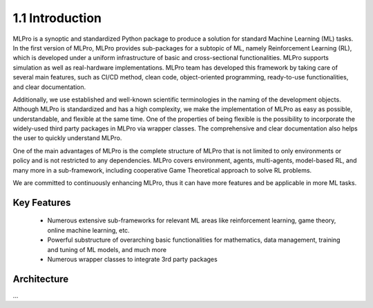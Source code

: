 1.1 Introduction
================

MLPro is a synoptic and standardized Python package to produce a solution for standard Machine Learning (ML) tasks.
In the first version of MLPro, MLPro provides sub-packages for a subtopic of ML, namely Reinforcement Learning (RL),
which is developed under a uniform infrastructure of basic and cross-sectional functionalities.
MLPro supports simulation as well as real-hardware implementations. MLPro team has developed this framework by taking care of
several main features, such as CI/CD method, clean code, object-oriented programming, ready-to-use functionalities, and clear documentation.

Additionally, we use established and well-known scientific terminologies in the naming of the development objects.
Although MLPro is standardized and has a high complexity, we make the implementation of MLPro as easy as possible, understandable, and flexible at the same time.
One of the properties of being flexible is the possibility to incorporate the widely-used third party packages in MLPro via wrapper classes.
The comprehensive and clear documentation also helps the user to quickly understand MLPro.

One of the main advantages of MLPro is the complete structure of MLPro that is not limited to only environments or policy and is not restricted to any dependencies.
MLPro covers environment, agents, multi-agents, model-based RL, and many more in a sub-framework, including cooperative Game Theoretical approach to solve RL problems.

We are committed to continuously enhancing MLPro, thus it can have more features and be applicable in more ML tasks.




Key Features
------------
   - Numerous extensive sub-frameworks for relevant ML areas like reinforcement learning, game theory, online machine learning, etc.
   - Powerful substructure of overarching basic functionalities for mathematics, data management, training and tuning of ML models, and much more
   - Numerous wrapper classes to integrate 3rd party packages




Architecture
------------

...